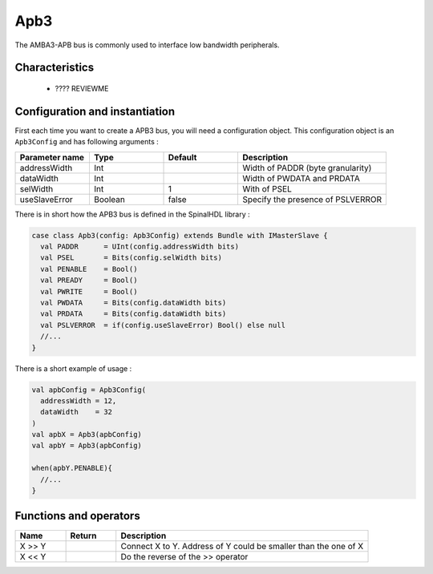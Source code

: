 
Apb3
====

The AMBA3-APB bus is commonly used to interface low bandwidth peripherals.

Characteristics
---------------

 * ???? REVIEWME


Configuration and instantiation
-------------------------------

First each time you want to create a APB3 bus, you will need a configuration object. This configuration object is an ``Apb3Config`` and has following arguments :

.. list-table::
   :header-rows: 1
   :widths: 1 1 1 2

   * - Parameter name
     - Type
     - Default
     - Description
   * - addressWidth
     - Int
     - 
     - Width of PADDR (byte granularity)
   * - dataWidth
     - Int
     - 
     - Width of PWDATA and PRDATA
   * - selWidth
     - Int
     - 1
     - With of PSEL
   * - useSlaveError
     - Boolean
     - false
     - Specify the presence of PSLVERROR


There is in short how the APB3 bus is defined in the SpinalHDL library :

.. code-block:: scala

   case class Apb3(config: Apb3Config) extends Bundle with IMasterSlave {
     val PADDR      = UInt(config.addressWidth bits)
     val PSEL       = Bits(config.selWidth bits)
     val PENABLE    = Bool()
     val PREADY     = Bool()
     val PWRITE     = Bool()
     val PWDATA     = Bits(config.dataWidth bits)
     val PRDATA     = Bits(config.dataWidth bits)
     val PSLVERROR  = if(config.useSlaveError) Bool() else null
     //...
   }

There is a short example of usage :

.. code-block:: scala

   val apbConfig = Apb3Config(
     addressWidth = 12,
     dataWidth    = 32
   )
   val apbX = Apb3(apbConfig)
   val apbY = Apb3(apbConfig)

   when(apbY.PENABLE){
     //...
   }

Functions and operators
-----------------------

.. list-table::
   :header-rows: 1
   :widths: 1 1 5

   * - Name
     - Return
     - Description
   * - X >> Y
     - 
     - Connect X to Y. Address of Y could be smaller than the one of X
   * - X << Y
     - 
     - Do the reverse of the >> operator

